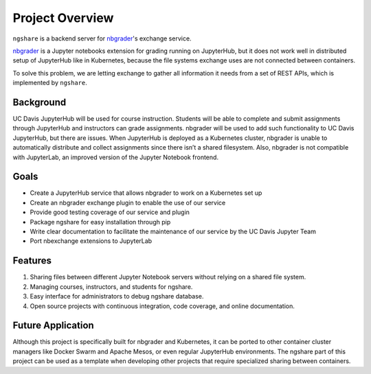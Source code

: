 Project Overview
================

``ngshare`` is a backend server for `nbgrader <https://github.com/jupyter/nbgrader>`_'s exchange service.

.. image:: ../assets/favicon.svg
    :width: 64
    :alt: ngshare Logo

.. image:: https://img.shields.io/badge/code%20style-black-000000.svg
    :target: https://github.com/psf/black

.. image:: https://travis-ci.org/lxylxy123456/ngshare.svg?branch=master
    :target: https://travis-ci.org/lxylxy123456/ngshare

.. image:: https://codecov.io/gh/lxylxy123456/ngshare/branch/master/graph/badge.svg
    :target: https://codecov.io/gh/lxylxy123456/ngshare

.. image:: https://readthedocs.org/projects/ngshare/badge/?version=latest
    :target: https://ngshare.readthedocs.io/en/latest/?badge=latest
    :alt: Documentation Status

`nbgrader <https://github.com/jupyter/nbgrader>`_ is a Jupyter notebooks extension for grading running on JupyterHub, but it does not work well in distributed setup of JupyterHub like in Kubernetes, because the file systems exchange uses are not connected between containers. 

To solve this problem, we are letting exchange to gather all information it needs from a set of REST APIs, which is implemented by ``ngshare``.

Background
----------
UC Davis JupyterHub will be used for course instruction. Students will be able to complete and submit assignments through JupyterHub and instructors can grade assignments. nbgrader will be used to add such functionality to UC Davis JupyterHub, but there are issues. When JupyterHub is deployed as a Kubernetes cluster, nbgrader is unable to automatically distribute and collect assignments since there isn’t a shared filesystem. Also, nbgrader is not compatible with JupyterLab, an improved version of the Jupyter Notebook frontend.

.. image:: ../assets/architecture5a.svg
    :alt: System Architecture Diagram without ngshare
    :align: center

Goals
-----
* Create a JupyterHub service that allows nbgrader to work on a Kubernetes set up
* Create an nbgrader exchange plugin to enable the use of our service
* Provide good testing coverage of our service and plugin
* Package ngshare for easy installation through pip
* Write clear documentation to facilitate the maintenance of our service by the UC Davis Jupyter Team
* Port nbexchange extensions to JupyterLab

Features
--------
1. Sharing files between different Jupyter Notebook servers without relying on a
   shared file system.
2. Managing courses, instructors, and students for ngshare. 
3. Easy interface for administrators to debug ngshare database. 
4. Open source projects with continuous integration, code coverage, and online
   documentation.

Future Application
------------------
Although this project is specifically built for nbgrader and Kubernetes, it can be ported to other container cluster managers like Docker Swarm and Apache Mesos, or even regular JupyterHub environments. The ngshare part of this project can be used as a template when developing other projects that require specialized sharing between containers. 

